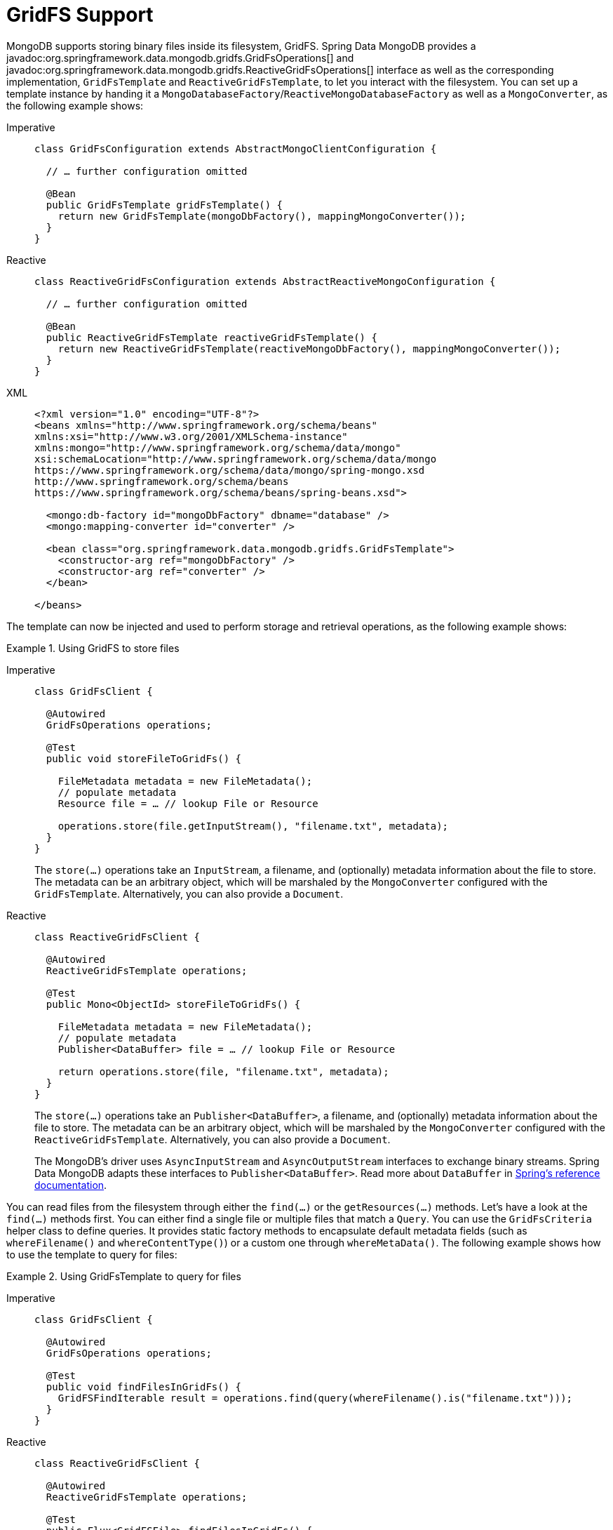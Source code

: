 [[gridfs]]
= GridFS Support

MongoDB supports storing binary files inside its filesystem, GridFS.
Spring Data MongoDB provides a javadoc:org.springframework.data.mongodb.gridfs.GridFsOperations[] and javadoc:org.springframework.data.mongodb.gridfs.ReactiveGridFsOperations[] interface as well as the corresponding implementation, `GridFsTemplate` and `ReactiveGridFsTemplate`, to let you interact with the filesystem.
You can set up a template instance by handing it a `MongoDatabaseFactory`/`ReactiveMongoDatabaseFactory` as well as a `MongoConverter`, as the following example shows:

[tabs]
======
Imperative::
+
[source,java,indent=0,subs="verbatim,quotes",role="primary"]
----
class GridFsConfiguration extends AbstractMongoClientConfiguration {

  // … further configuration omitted

  @Bean
  public GridFsTemplate gridFsTemplate() {
    return new GridFsTemplate(mongoDbFactory(), mappingMongoConverter());
  }
}
----

Reactive::
+
[source,java,indent=0,subs="verbatim,quotes",role="secondary"]
----
class ReactiveGridFsConfiguration extends AbstractReactiveMongoConfiguration {

  // … further configuration omitted

  @Bean
  public ReactiveGridFsTemplate reactiveGridFsTemplate() {
    return new ReactiveGridFsTemplate(reactiveMongoDbFactory(), mappingMongoConverter());
  }
}
----

XML::
+
[source,xml,indent=0,subs="verbatim,quotes",role="secondary"]
----
<?xml version="1.0" encoding="UTF-8"?>
<beans xmlns="http://www.springframework.org/schema/beans"
xmlns:xsi="http://www.w3.org/2001/XMLSchema-instance"
xmlns:mongo="http://www.springframework.org/schema/data/mongo"
xsi:schemaLocation="http://www.springframework.org/schema/data/mongo
https://www.springframework.org/schema/data/mongo/spring-mongo.xsd
http://www.springframework.org/schema/beans
https://www.springframework.org/schema/beans/spring-beans.xsd">

  <mongo:db-factory id="mongoDbFactory" dbname="database" />
  <mongo:mapping-converter id="converter" />

  <bean class="org.springframework.data.mongodb.gridfs.GridFsTemplate">
    <constructor-arg ref="mongoDbFactory" />
    <constructor-arg ref="converter" />
  </bean>

</beans>
----
======

The template can now be injected and used to perform storage and retrieval operations, as the following example shows:

.Using GridFS to store files
[tabs]
======
Imperative::
+
====
[source,java,indent=0,subs="verbatim,quotes",role="primary"]
----
class GridFsClient {

  @Autowired
  GridFsOperations operations;

  @Test
  public void storeFileToGridFs() {

    FileMetadata metadata = new FileMetadata();
    // populate metadata
    Resource file = … // lookup File or Resource

    operations.store(file.getInputStream(), "filename.txt", metadata);
  }
}
----
The `store(…)` operations take an `InputStream`, a filename, and (optionally) metadata information about the file to store.
The metadata can be an arbitrary object, which will be marshaled by the `MongoConverter` configured with the `GridFsTemplate`.
Alternatively, you can also provide a `Document`.
====

Reactive::
+
====
[source,java,indent=0,subs="verbatim,quotes",role="secondary"]
----
class ReactiveGridFsClient {

  @Autowired
  ReactiveGridFsTemplate operations;

  @Test
  public Mono<ObjectId> storeFileToGridFs() {

    FileMetadata metadata = new FileMetadata();
    // populate metadata
    Publisher<DataBuffer> file = … // lookup File or Resource

    return operations.store(file, "filename.txt", metadata);
  }
}
----
The `store(…)` operations take an `Publisher<DataBuffer>`, a filename, and (optionally) metadata information about the file to store.
The metadata can be an arbitrary object, which will be marshaled by the `MongoConverter` configured with the `ReactiveGridFsTemplate`.
Alternatively, you can also provide a `Document`.

The MongoDB's driver uses `AsyncInputStream` and `AsyncOutputStream` interfaces to exchange binary streams.
Spring Data MongoDB adapts these interfaces to `Publisher<DataBuffer>`.
Read more about `DataBuffer` in https://docs.spring.io/spring-framework/docs/{springVersion}/reference/html/core.html#databuffers[Spring's reference documentation].
====
======

You can read files from the filesystem through either the `find(…)` or the `getResources(…)` methods.
Let's have a look at the `find(…)` methods first.
You can either find a single file or multiple files that match a `Query`.
You can use the `GridFsCriteria` helper class to define queries.
It provides static factory methods to encapsulate default metadata fields (such as `whereFilename()` and `whereContentType()`) or a custom one through `whereMetaData()`.
The following example shows how to use the template to query for files:

.Using GridFsTemplate to query for files
[tabs]
======
Imperative::
+
[source,java,indent=0,subs="verbatim,quotes",role="primary"]
----
class GridFsClient {

  @Autowired
  GridFsOperations operations;

  @Test
  public void findFilesInGridFs() {
    GridFSFindIterable result = operations.find(query(whereFilename().is("filename.txt")));
  }
}
----

Reactive::
+
[source,java,indent=0,subs="verbatim,quotes",role="secondary"]
----
class ReactiveGridFsClient {

  @Autowired
  ReactiveGridFsTemplate operations;

  @Test
  public Flux<GridFSFile> findFilesInGridFs() {
    return operations.find(query(whereFilename().is("filename.txt")))
  }
}
----
======

NOTE: Currently, MongoDB does not support defining sort criteria when retrieving files from GridFS. For this reason, any sort criteria defined on the `Query` instance handed into the `find(…)` method are disregarded.

The other option to read files from the GridFs is to use the methods introduced by the `ResourcePatternResolver` interface.
They allow handing an Ant path into the method and can thus retrieve files matching the given pattern.
The following example shows how to use `GridFsTemplate` to read files:

.Using GridFsTemplate to read files
[tabs]
======
Imperative::
+
[source,java,indent=0,subs="verbatim,quotes",role="primary"]
----
class GridFsClient {

  @Autowired
  GridFsOperations operations;

  public GridFsResources[] readFilesFromGridFs() {
     return operations.getResources("*.txt");
  }
}
----

Reactive::
+
[source,java,indent=0,subs="verbatim,quotes",role="secondary"]
----
class ReactiveGridFsClient {

  @Autowired
  ReactiveGridFsOperations operations;

  public Flux<ReactiveGridFsResource> readFilesFromGridFs() {
     return operations.getResources("*.txt");
  }
}
----
======

`GridFsOperations` extends `ResourcePatternResolver` and lets the `GridFsTemplate` (for example) to be plugged into an `ApplicationContext` to read Spring Config files from MongoDB database.

NOTE: By default, `GridFsTemplate` obtains `GridFSBucket` once upon the first GridFS interaction.
After that, the template instance reuses the cached bucket.
To use different buckets, from the same Template instance use the constructor accepting `Supplier<GridFSBucket>`.
